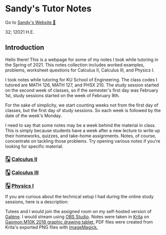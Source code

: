 * Sandy's Tutor Notes

Go to [[https://sandyuraz.com][Sandy's Website 🚀]]

32; 12021 H.E.

** Introduction
Hello there! This is a webpage for some of my notes I took while tutoring in
the Spring of 2021. This notes collection includes worked examples, problems,
worksheet questions for Calculus II, Calculus III, and Physics I.

I took notes while tutoring for KU School of Engineering. The class codes I
tutored are MATH 126, MATH 127, and PHSX 210. The study session started on the
second week of classes, so if the semester's first day was February 1st, study
sessions started on the week of February 8th.

For the sake of simplicity, we start counting weeks not from the first day of
classes, but the first day of study sessions. So each week is followed by the
date of the week's Monday.

I need to say that some notes may be a week behind the material in class. This
is simply because students have a week after a new lecture to write up their
homeworks, quizzes, and take-home assignments. Notes, of course, concentrate
on tackling those problems. Try opening various notes if you're looking for
specific material.

*** 🂢 [[./calc2][Calculus II]]
*** 🂣 [[./calc3][Calculus III]]    
*** 🂱 [[./phys1][Physics I]]

  If you are curious about the technical setup I had during the online study
  sessions, here is a description:

  Tutees and I would join the assigned room on my self-hosted version of [[https://galene.org][Galène]]. I
  would stream using [[https://obsproject.com][OBS Studio]]. Notes were taken in [[https://krita.org/en/][Krita]] on
  [[https://gaomon.net/Pen_Tablet/M10K_2018.html][Gaomon M10K 2018 graphic drawing tablet.]] PDF files were created from Krita's
  exported PNG files with [[https://imagemagick.org/index.php][ImageMagick.]]
  
